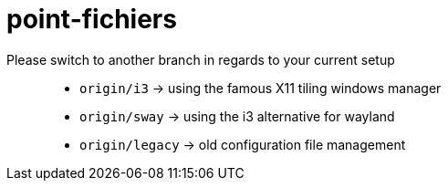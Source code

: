 = point-fichiers

Please switch to another branch in regards to your current setup::

* `origin/i3` → using the famous X11 tiling windows manager
* `origin/sway` → using the i3 alternative for wayland
* `origin/legacy` → old configuration file management
